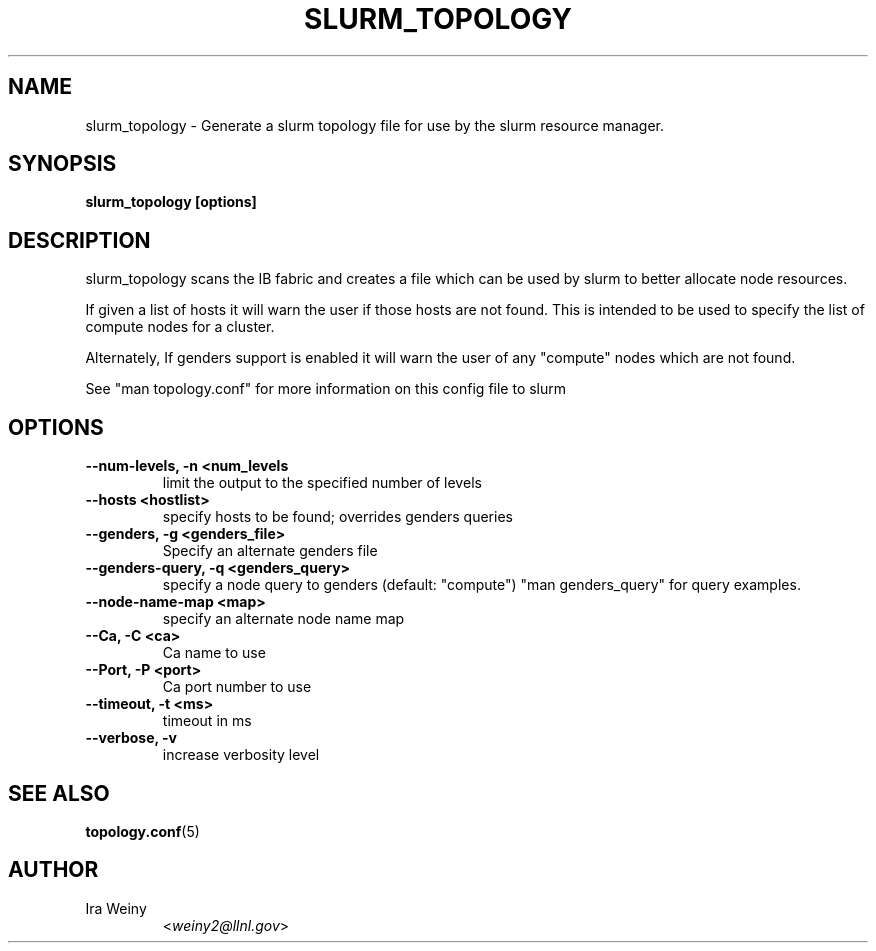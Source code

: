 .TH SLURM_TOPOLOGY 8 "May 03, 2010" "Pragmatic Infiniband Utilities" "Infiniband Diagnostics"

.SH NAME
slurm_topology \- Generate a slurm topology file for use by the slurm resource
manager.

.SH SYNOPSIS
.B slurm_topology [options]

.SH DESCRIPTION
.PP
slurm_topology scans the IB fabric and creates a file which can be used by
slurm to better allocate node resources.

If given a list of hosts it will warn the user if those hosts are not found.
This is intended to be used to specify the list of compute nodes for a cluster.

Alternately, If genders support is enabled it will warn the user of any
"compute" nodes which are not found.

See "man topology.conf" for more information on this config file to slurm

.SH OPTIONS

.PP
.TP
\fB\-\-num\-levels, \-n <num_levels\fR
limit the output to the specified number of levels
.TP
\fB\-\-hosts <hostlist>\fR
specify hosts to be found; overrides genders queries
.TP
\fB\-\-genders, \-g <genders_file>\fR
Specify an alternate genders file
.TP
\fB\-\-genders\-query, \-q <genders_query>\fR
specify a node query to genders (default: "compute") "man genders_query" for
query examples.
.TP
\fB\-\-node\-name\-map <map>\fR
specify an alternate node name map
.TP
\fB\-\-Ca, \-C <ca>\fR
Ca name to use
.TP
\fB\-\-Port, \-P <port>\fR
Ca port number to use
.TP
\fB\-\-timeout, \-t <ms>\fR
timeout in ms
.TP
\fB\-\-verbose, \-v\fR
increase verbosity level

.SH SEE ALSO
\fBtopology.conf\fR(5)

.SH AUTHOR
.TP
Ira Weiny
.RI < weiny2@llnl.gov >

